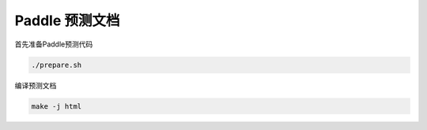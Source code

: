 Paddle 预测文档
============

首先准备Paddle预测代码


.. code:: bash

    ./prepare.sh



编译预测文档

.. code:: bash

    make -j html
